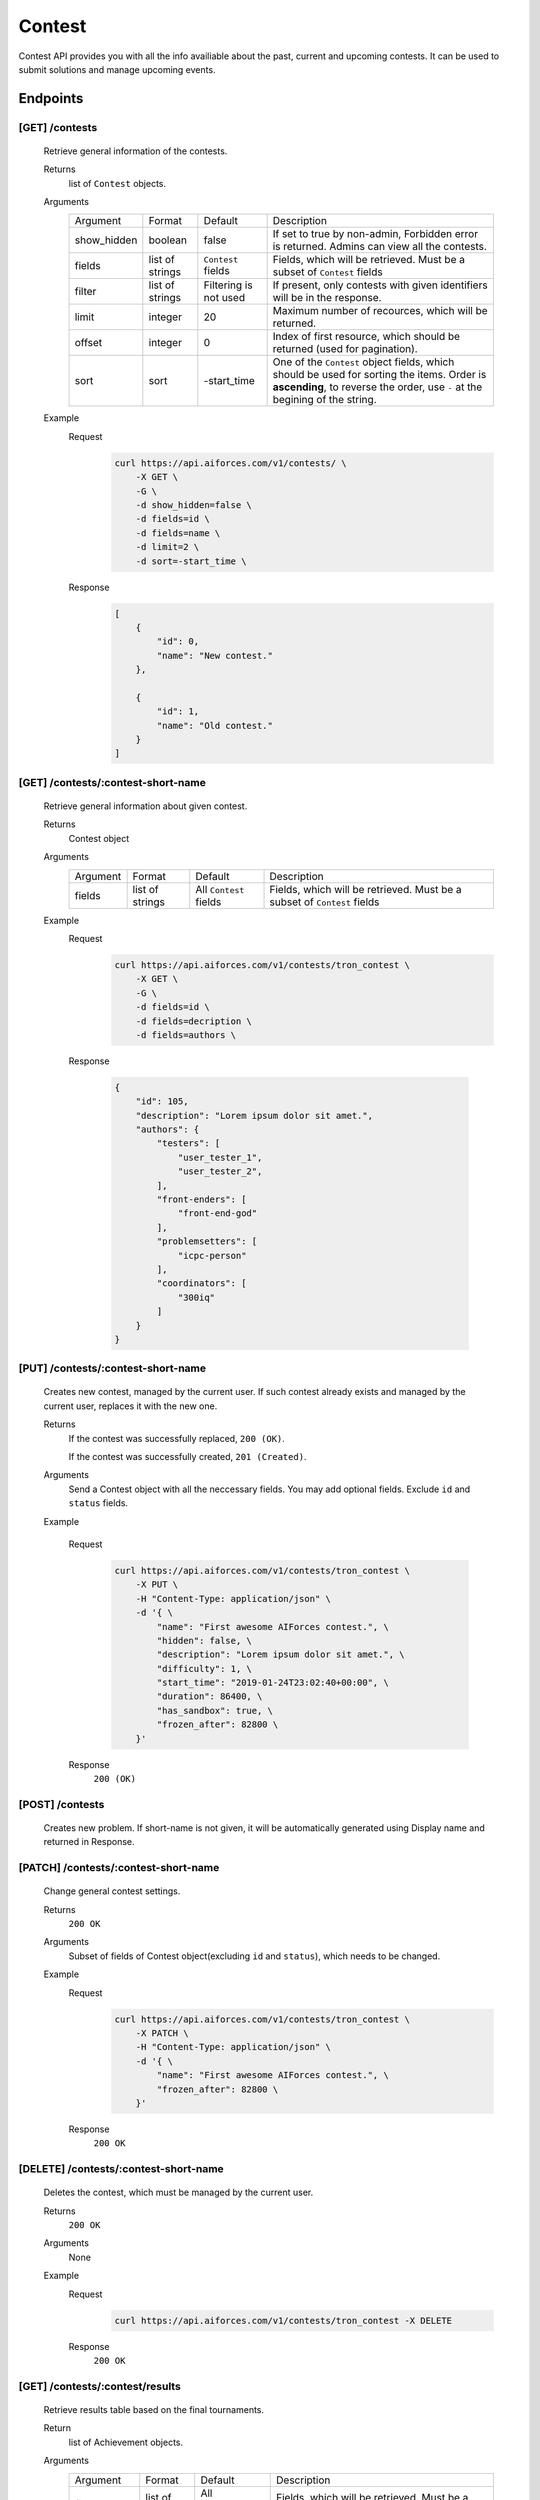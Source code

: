 Contest
*******

Contest API provides you with all the info availiable about the past, current and upcoming contests. It can be used to submit solutions and manage upcoming events.

Endpoints
=========

[GET] /contests
---------------
    Retrieve general information of the contests. 

    Returns
        list of ``Contest`` objects.
    Arguments
        .. table::

            ============= ================ ======================= ==============================
            Argument      Format           Default                 Description

            show_hidden   boolean          false                   If set to true by non-admin, Forbidden error is returned.
                                                                   Admins can view all the contests.
            fields        list of strings  ``Contest`` fields      Fields, which will be retrieved.
                                                                   Must be a subset of ``Contest`` fields
            filter        list of strings  Filtering is not used   If present, only contests with given identifiers will be in the     
                                                                   response.
            limit         integer          20                      Maximum number of recources, which will be returned.
            offset        integer          0                       Index of first resource, which should be returned
                                                                   (used for pagination).
            sort          sort             -start_time             One of the ``Contest`` object fields, which should be used
                                                                   for sorting the items. Order is **ascending**, to reverse
                                                                   the order, use ``-`` at the begining of the string.
            ============= ================ ======================= ==============================

    Example
        Request
            .. code-block:: bash

                curl https://api.aiforces.com/v1/contests/ \
                    -X GET \
                    -G \
                    -d show_hidden=false \
                    -d fields=id \
                    -d fields=name \
                    -d limit=2 \
                    -d sort=-start_time \
        Response
            .. code-block:: json

                [
                    {
                        "id": 0,
                        "name": "New contest."
                    },

                    {
                        "id": 1,
                        "name": "Old contest."
                    }
                ]

[GET] /contests/:contest-short-name
-----------------------------------
    Retrieve general information about given contest.

    Returns
        Contest object

    Arguments
        .. table::
            
            ============= ================ ======================= ==============================
            Argument      Format           Default                 Description

            fields        list of strings  All ``Contest`` fields  Fields, which will be retrieved.
                                                                   Must be a subset of ``Contest`` fields
            ============= ================ ======================= ==============================

    Example
        Request
            .. code-block:: bash

                curl https://api.aiforces.com/v1/contests/tron_contest \
                    -X GET \
                    -G \ 
                    -d fields=id \
                    -d fields=decription \
                    -d fields=authors \

        Response


            .. code-block:: json

                {
                    "id": 105,
                    "description": "Lorem ipsum dolor sit amet.",
                    "authors": {
                        "testers": [
                            "user_tester_1",
                            "user_tester_2",
                        ],
                        "front-enders": [
                            "front-end-god"
                        ],
                        "problemsetters": [
                            "icpc-person"
                        ],
                        "coordinators": [
                            "300iq"
                        ]
                    }
                }

[PUT] /contests/:contest-short-name
-----------------------------------
    Creates new contest, managed by the current user.
    If such contest already exists and managed by the current user, replaces it with the new one.

    Returns
        If the contest was successfully replaced, ``200 (OK)``.
        
        If the contest was successfully created, ``201 (Created)``.
    Arguments
        Send a Contest object with all the neccessary fields.
        You may add optional fields. Exclude ``id`` and ``status`` fields.
    
    Example

        Request
            .. code-block:: bash

                curl https://api.aiforces.com/v1/contests/tron_contest \
                    -X PUT \
                    -H "Content-Type: application/json" \
                    -d '{ \
                        "name": "First awesome AIForces contest.", \
                        "hidden": false, \
                        "description": "Lorem ipsum dolor sit amet.", \
                        "difficulty": 1, \
                        "start_time": "2019-01-24T23:02:40+00:00", \
                        "duration": 86400, \
                        "has_sandbox": true, \
                        "frozen_after": 82800 \
                    }'

        Response
            ``200 (OK)``

[POST] /contests
----------------
    Creates new problem. If short-name is not given, it will be automatically generated using Display name and returned in Response.

[PATCH] /contests/:contest-short-name
-------------------------------------
    Change general contest settings.

    Returns
        ``200 OK``

    Arguments 
        Subset of fields of Contest object(excluding ``id`` and ``status``), which needs to be changed.

    Example
        Request
            .. code-block:: bash

                curl https://api.aiforces.com/v1/contests/tron_contest \
                    -X PATCH \
                    -H "Content-Type: application/json" \
                    -d '{ \
                        "name": "First awesome AIForces contest.", \
                        "frozen_after": 82800 \
                    }'

        Response
            ``200 OK``

[DELETE] /contests/:contest-short-name
--------------------------------------
    Deletes the contest, which must be managed by the current user.

    Returns
        ``200 OK``

    Arguments
        None

    Example
        Request
            .. code-block:: bash

                curl https://api.aiforces.com/v1/contests/tron_contest -X DELETE
        Response
            ``200 OK``


[GET] /contests/:contest/results
--------------------------------
    Retrieve results table based on the final tournaments.

    Return
        list of Achievement objects.

    Arguments 
        .. table::
            
            ============== ================ ======================= ==============================
            Argument       Format           Default                 Description

            fields.        list of strings  All ``Achievement``     Fields, which will be retrieved. 
                                            fields                  Must be a subset of ``Achievement`` object fields.
            filter         list of strings  Filtering is not used   If present, only contests with given identifiers
                                                                    will be in the response.
            filter_friends boolean          false                   Exclude users, who are not your friends.
            limit          integer          20                      Maximum number of resources, which will be returned.
            offset         integer          0                       Index of first resource, which should be returned (used for
                                                                    pagination).
            sort           string           place                   One of the ``Achievement`` fields, which should be used
                                                                    for sorting the items. Order is **ascending**,
                                                                    to reverse the order, use ``-`` at the begining of the string. 
            ============== ================ ======================= ==============================

    Example
        Request
            .. code-block:: bash

                curl https://api.aiforces.com/v1/contests/:contest/results \
                    -X GET \
                    -G \
                    -d fields=user \
                    -d fields=place \
                    -d fields=rating_before \
                    -d fields=rating_after \
                    -d limit=2 \
        Response
            .. code-block:: json

                [
                    {
                        "user": "lifetime_winner",
                        "place": 1
                        "rating_before": 1500,
                        "rating_after": 1543,
                        "achieved_at": "2019-01-24T23:02:40+00:00",
                    },

                    {
                        "user": "lifetime_loser",
                        "place": 2,
                        "rating_before": 1500,
                        "rating_after": 1478,
                        "achieved_at": "2019-03-24T23:02:40+00:00",
                    }
                ]

[GET] /contests/:contest/participants
-------------------------------------
    Works same way as ``[GET] /users``, but returns users registered for the contest.
